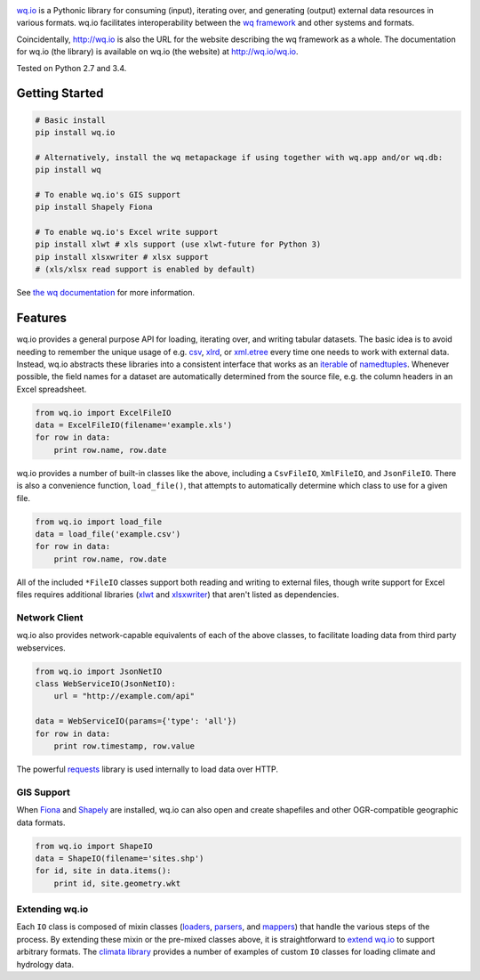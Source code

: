 |wq.io|

`wq.io <http://wq.io/wq.io>`__ is a Pythonic library for consuming
(input), iterating over, and generating (output) external data resources
in various formats. wq.io facilitates interoperability between the `wq
framework <http://wq.io/>`__ and other systems and formats.

Coincidentally, http://wq.io is also the URL for the website describing
the wq framework as a whole. The documentation for wq.io (the library)
is available on wq.io (the website) at http://wq.io/wq.io.

|Build Status|

Tested on Python 2.7 and 3.4.

Getting Started
---------------

.. code:: bash

    # Basic install
    pip install wq.io

    # Alternatively, install the wq metapackage if using together with wq.app and/or wq.db:
    pip install wq

    # To enable wq.io's GIS support
    pip install Shapely Fiona

    # To enable wq.io's Excel write support
    pip install xlwt # xls support (use xlwt-future for Python 3)
    pip install xlsxwriter # xlsx support
    # (xls/xlsx read support is enabled by default)

See `the wq documentation <http://wq.io/docs/>`__ for more information.

Features
--------

wq.io provides a general purpose API for loading, iterating over, and
writing tabular datasets. The basic idea is to avoid needing to remember
the unique usage of e.g.
`csv <https://docs.python.org/3/library/csv.html>`__,
`xlrd <http://www.python-excel.org/>`__, or
`xml.etree <https://docs.python.org/3/library/xml.etree.elementtree.html>`__
every time one needs to work with external data. Instead, wq.io
abstracts these libraries into a consistent interface that works as an
`iterable <https://docs.python.org/3/glossary.html#term-iterable>`__ of
`namedtuples <https://docs.python.org/3/library/collections.html#collections.namedtuple>`__.
Whenever possible, the field names for a dataset are automatically
determined from the source file, e.g. the column headers in an Excel
spreadsheet.

.. code:: python

    from wq.io import ExcelFileIO
    data = ExcelFileIO(filename='example.xls')
    for row in data:
        print row.name, row.date

wq.io provides a number of built-in classes like the above, including a
``CsvFileIO``, ``XmlFileIO``, and ``JsonFileIO``. There is also a
convenience function, ``load_file()``, that attempts to automatically
determine which class to use for a given file.

.. code:: python

    from wq.io import load_file
    data = load_file('example.csv')
    for row in data:
        print row.name, row.date

All of the included ``*FileIO`` classes support both reading and writing
to external files, though write support for Excel files requires
additional libraries (`xlwt <http://www.python-excel.org/>`__ and
`xlsxwriter <https://xlsxwriter.readthedocs.org/>`__) that aren't listed
as dependencies.

Network Client
~~~~~~~~~~~~~~

wq.io also provides network-capable equivalents of each of the above
classes, to facilitate loading data from third party webservices.

.. code:: python

    from wq.io import JsonNetIO
    class WebServiceIO(JsonNetIO):
        url = "http://example.com/api"
        
    data = WebServiceIO(params={'type': 'all'})
    for row in data:
        print row.timestamp, row.value

The powerful `requests <http://python-requests.org/>`__ library is used
internally to load data over HTTP.

GIS Support
~~~~~~~~~~~

When `Fiona <https://github.com/Toblerity/Fiona>`__ and
`Shapely <https://github.com/Toblerity/Shapely>`__ are installed, wq.io
can also open and create shapefiles and other OGR-compatible geographic
data formats.

.. code:: python

    from wq.io import ShapeIO
    data = ShapeIO(filename='sites.shp')
    for id, site in data.items():
        print id, site.geometry.wkt

Extending wq.io
~~~~~~~~~~~~~~~

Each ``IO`` class is composed of mixin classes
(`loaders <http://wq.io/docs/loaders>`__,
`parsers <http://wq.io/docs/parsers>`__, and
`mappers <http://wq.io/docs/mappers>`__) that handle the various steps
of the process. By extending these mixin or the pre-mixed classes above,
it is straightforward to `extend wq.io <http://wq.io/docs/custom-io>`__
to support arbitrary formats. The `climata
library <https://github.com/heigeo/climata>`__ provides a number of
examples of custom ``IO`` classes for loading climate and hydrology
data.

.. |wq.io| image:: https://raw.github.com/wq/wq/master/images/256/wq.io.png
   :target: http://wq.io/wq.io
.. |Build Status| image:: https://travis-ci.org/wq/wq.io.png?branch=master
   :target: https://travis-ci.org/wq/wq.io
